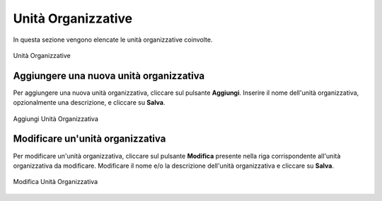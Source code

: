Unità Organizzative
====================

In questa sezione vengono elencate le unità organizzative coinvolte. 

.. figure:: /media/listaunitaorganizzative.png
   :align: center
   :name: unita-organizzative
   :alt: Unità Organizzative

   Unità Organizzative

Aggiungere una nuova unità organizzativa
----------------------------------------

Per aggiungere una nuova unità organizzativa, cliccare sul pulsante **Aggiungi**.
Inserire il nome dell'unità organizzativa, opzionalmente una descrizione, e cliccare su **Salva**.

.. figure:: /media/aggiungiunitaorganizzativa.png
   :align: center
   :name: aggiungi-unita-organizzativa
   :alt: Aggiungi Unità Organizzativa

   Aggiungi Unità Organizzativa

Modificare un'unità organizzativa
---------------------------------

Per modificare un'unità organizzativa, cliccare sul pulsante **Modifica** presente nella riga corrispondente all'unità organizzativa da modificare.
Modificare il nome e/o la descrizione dell'unità organizzativa e cliccare su **Salva**.

.. figure:: /media/modificaunitaorganizzativa.png
   :align: center
   :name: modifica-unita-organizzativa
   :alt: Modifica Unità Organizzativa

   Modifica Unità Organizzativa
